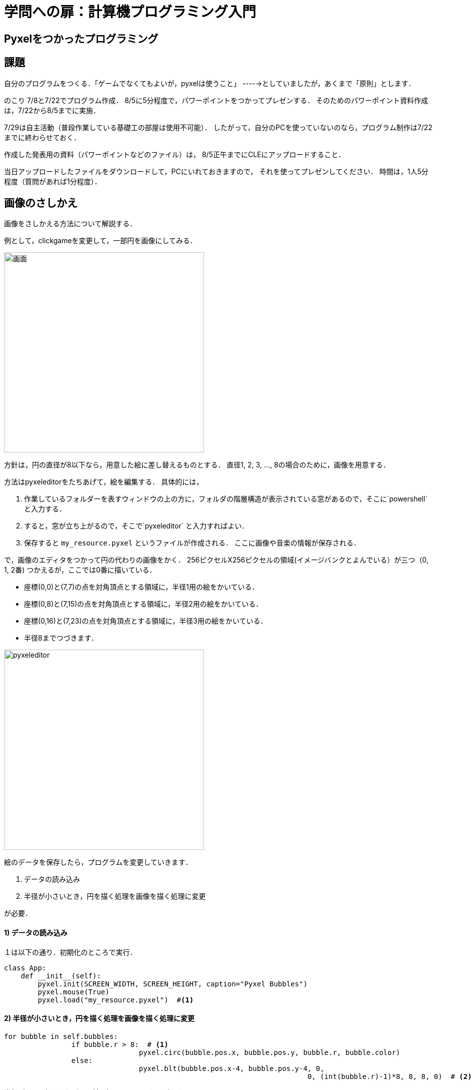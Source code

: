 = 学問への扉：計算機プログラミング入門

== Pyxelをつかったプログラミング
== 課題

自分のプログラムをつくる．「ゲームでなくてもよいが，pyxelは使うこと」
----->としていましたが，あくまで「原則」とします．

のこり 7/8と7/22でプログラム作成．
8/5に5分程度で，パワーポイントをつかってプレゼンする．
そのためのパワーポイント資料作成は，7/22から8/5までに実施．

7/29は自主活動（普段作業している基礎工の部屋は使用不可能）．
したがって，自分のPCを使っていないのなら，プログラム制作は7/22までに終わらせておく．

作成した発表用の資料（パワーポイントなどのファイル）は，
8/5正午までにCLEにアップロードすること．

当日アップロードしたファイルをダウンロードして，PCにいれておきますので，
それを使ってプレゼンしてください．
時間は，1人5分程度（質問があれば1分程度）．


== 画像のさしかえ

画像をさしかえる方法について解説する．

例として，clickgameを変更して，一部円を画像にしてみる．

image::images/clickgame.png[画面,400]


方針は，円の直径が8以下なら，用意した絵に差し替えるものとする．
直径1, 2, 3, ..., 8の場合のために，画像を用意する．

方法はpyxeleditorをたちあげて，絵を編集する．
具体的には，

.  作業しているフォルダーを表すウィンドウの上の方に，フォルダの階層構造が表示されている窓があるので，そこに`powershell` と入力する．

. すると，窓が立ち上がるので，そこで`pyxeleditor` と入力すればよい．

. 保存すると `my_resource.pyxel` というファイルが作成される．
ここに画像や音楽の情報が保存される．

で，画像のエディタをつかって円の代わりの画像をかく．
256ピクセルX256ピクセルの領域(イメージバンクとよんでいる）が三つ（0, 1, 2番)
つかえるが，ここでは0番に描いている．

* 座標(0,0)と(7,7)の点を対角頂点とする領域に，半径1用の絵をかいている．
* 座標(0,8)と(7,15)の点を対角頂点とする領域に，半径2用の絵をかいている．
* 座標(0,16)と(7,23)の点を対角頂点とする領域に，半径3用の絵をかいている．
* 半径8までつづきます．

image::images/pyxeleditor1.png[pyxeleditor,400]

絵のデータを保存したら，プログラムを変更していきます．

. データの読み込み

. 半径が小さいとき，円を描く処理を画像を描く処理に変更

が必要．

==== 1) データの読み込み
１は以下の通り．初期化のところで実行．
----
class App:
    def __init__(self):
        pyxel.init(SCREEN_WIDTH, SCREEN_HEIGHT, caption="Pyxel Bubbles")
        pyxel.mouse(True)
        pyxel.load("my_resource.pyxel")  #<1>
----

==== 2) 半径が小さいとき，円を描く処理を画像を描く処理に変更

----
for bubble in self.bubbles:
		if bubble.r > 8:  # <1>
				pyxel.circ(bubble.pos.x, bubble.pos.y, bubble.r, bubble.color)
		else:
				pyxel.blt(bubble.pos.x-4, bubble.pos.y-4, 0,
									0, (int(bubble.r)-1)*8, 8, 8, 0)  # <2>
----

半径が8より大きければ，以前の処理のまま．（円を表示）

小さい場合，円ではなく用意した画像を表示する．

``pyxel.blt(bubble.pos.x-4, bubble.pos.y-4, 0, 0, (int(bubble.r)-1)*8, 8, 8, 0)``

`pyxel.blt()` が画像を表示する関数．
引数(ひきすう)の意味は，順番に以下のとおり．

* 画面上で画像を表示する左上の座標は`(bubble.pos.x-4, bubble.pos.y-4)`．
つまり，円の中心より左上に4ピクセル動かす．

* 画像をとってくる先は `0` 番目のイメージバンク．

* 画像のイメージバンク上の左上の座標は，`(0, (int(bubble.r)-1)*8)`　
`bubble.r` は半径だが，整数ではないので，`int()` をつかって整数にしている．

* 取ってくる領域のおおきさは `8` × `8` ピクセル．

* 色0 (黒のこと)は，透けるようにしている（透明色）

できあがったものは以下のとおり

* link:tmp\06_click_game.py[プログラム]

* link:tmp\my_resource.pyxel[画像等のデータ]

== pyxelエディタをつかわないで，画像を描く方法

数字でピクセルの色を直接指定する．0～9, a, b, c, d, e, fで16色を表す．

.plane.py
[source,python]
----
import pyxel

pyxel.init(100, 100)

# 8x8のドット絵を描く
# 0からfまでで15色を指定
plane_dot = ["0006d000",
             "0006d000",
             "00688660",
             "065586d0",
             "d6c656dd",
             "d6c65ddd",
             "02665d20"]

# 上で記述した画像を，イメージバンクにコピー
# ここでは，画像の左上を，イメージバンクの座標(0,0)にあわせている
pyxel.image(0).set(0, 0, plane_dot)

# 飛行機のx座標
plane_x = 50


def update():
    global plane_x
    if pyxel.btnp(pyxel.KEY_Q):
        pyxel.quit()
    if pyxel.btn(pyxel.KEY_LEFT):
        plane_x = max(plane_x - 4, 0)
    elif pyxel.btn(pyxel.KEY_RIGHT):
        plane_x = min(plane_x + 4, 92)


def draw():
    global plane_x
    pyxel.cls(1)
    # 飛行機を描写
    pyxel.blt(plane_x, 85, 0, 0, 0, 8, 8, 0)

pyxel.run(update, draw)
----

image::images/plane.png[画面,400]

== プレゼン資料作成にむけて

* サイバーメディアセンターでPowerpointをつかうのなら，スクリーンショットを自分宛にメールで送っておくとよい．

* いまいるところ（基礎工G棟の実験室）でプレゼン資料をつくるのなら，たとえば，google slidesどを利用するとよい．

